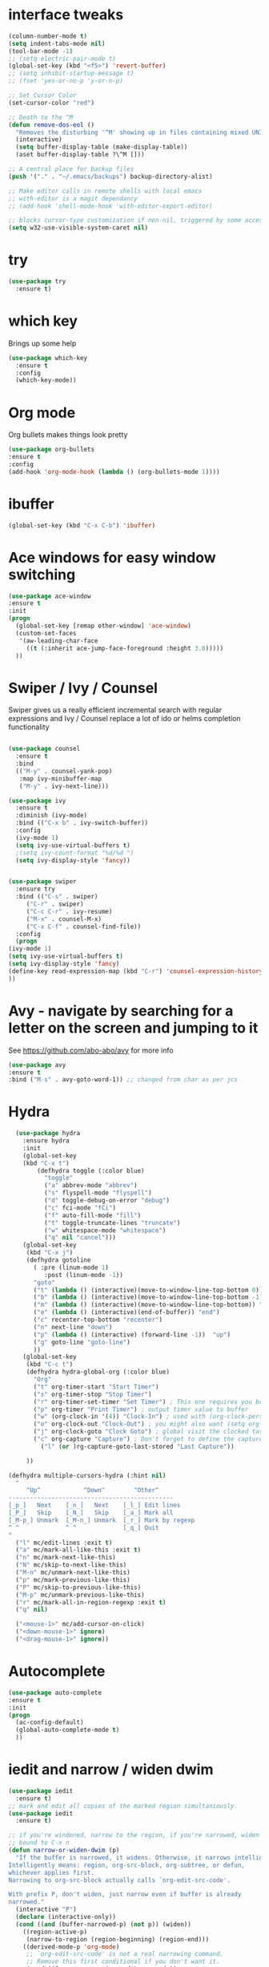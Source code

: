 #+STARTUP: overview



* interface tweaks
  #+BEGIN_SRC emacs-lisp
    (column-number-mode t)
    (setq indent-tabs-mode nil)
    (tool-bar-mode -1)
    ;; (setq electric-pair-mode t)
    (global-set-key (kbd "<f5>") 'revert-buffer)
    ;; (setq inhibit-startup-message t)
    ;; (fset 'yes-or-no-p 'y-or-n-p)

    ;; Set Cursor Color
    (set-cursor-color "red")

    ;; Death to the ^M
    (defun remove-dos-eol ()
      "Removes the disturbing '^M' showing up in files containing mixed UNIX and DOS line endings."
      (interactive)
      (setq buffer-display-table (make-display-table))
      (aset buffer-display-table ?\^M []))

    ;; A central place for backup files
    (push '("." . "~/.emacs/backups") backup-directory-alist)

    ;; Make editor calls in remote shells with local emacs
    ;; with-editor is a magit dependancy
    ;; (add-hook 'shell-mode-hook 'with-editor-export-editor)

    ;; blocks cursor-type customization if non-nil, triggered by some accessibility APIs
    (setq w32-use-visible-system-caret nil)
  #+END_SRC

* try
  #+BEGIN_SRC emacs-lisp
    (use-package try
      :ensure t)
  #+END_SRC

* which key
  Brings up some help
  #+BEGIN_SRC emacs-lisp
  (use-package which-key
	:ensure t 
	:config
	(which-key-mode))
  #+END_SRC


* Org mode
  Org bullets makes things look pretty
  #+BEGIN_SRC emacs-lisp
  (use-package org-bullets
  :ensure t
  :config
  (add-hook 'org-mode-hook (lambda () (org-bullets-mode 1))))
  #+END_SRC
* ibuffer
  #+BEGIN_SRC emacs-lisp
  (global-set-key (kbd "C-x C-b") 'ibuffer)
  #+END_SRC
* Ace windows for easy window switching
  #+BEGIN_SRC emacs-lisp
  (use-package ace-window
  :ensure t
  :init
  (progn
    (global-set-key [remap other-window] 'ace-window)
    (custom-set-faces
     '(aw-leading-char-face
       ((t (:inherit ace-jump-face-foreground :height 3.0))))) 
    ))
  #+END_SRC

* Swiper / Ivy / Counsel
  Swiper gives us a really efficient incremental search with regular expressions
  and Ivy / Counsel replace a lot of ido or helms completion functionality
  #+BEGIN_SRC emacs-lisp

    (use-package counsel
      :ensure t
      :bind
      (("M-y" . counsel-yank-pop)
       :map ivy-minibuffer-map
       ("M-y" . ivy-next-line)))

    (use-package ivy
      :ensure t
      :diminish (ivy-mode)
      :bind (("C-x b" . ivy-switch-buffer))
      :config
      (ivy-mode 1)
      (setq ivy-use-virtual-buffers t)
      ;(setq ivy-count-format "%d/%d ")
      (setq ivy-display-style 'fancy))


    (use-package swiper
      :ensure try
      :bind (("C-s" . swiper)
	     ("C-r" . swiper)
	     ("C-c C-r" . ivy-resume)
	     ("M-x" . counsel-M-x)
	     ("C-x C-f" . counsel-find-file))
      :config
      (progn
	(ivy-mode 1)
	(setq ivy-use-virtual-buffers t)
	(setq ivy-display-style 'fancy)
	(define-key read-expression-map (kbd "C-r") 'counsel-expression-history)
	))
  #+END_SRC

* Avy - navigate by searching for a letter on the screen and jumping to it
  See https://github.com/abo-abo/avy for more info
  #+BEGIN_SRC emacs-lisp
  (use-package avy
  :ensure t
  :bind ("M-s" . avy-goto-word-1)) ;; changed from char as per jcs
  #+END_SRC

* Hydra
#+BEGIN_SRC emacs-lisp
  (use-package hydra 
    :ensure hydra
    :init 
    (global-set-key
    (kbd "C-x t")
	    (defhydra toggle (:color blue)
	      "toggle"
	      ("a" abbrev-mode "abbrev")
	      ("s" flyspell-mode "flyspell")
	      ("d" toggle-debug-on-error "debug")
	      ("c" fci-mode "fCi")
	      ("f" auto-fill-mode "fill")
	      ("t" toggle-truncate-lines "truncate")
	      ("w" whitespace-mode "whitespace")
	      ("q" nil "cancel")))
    (global-set-key
     (kbd "C-x j")
     (defhydra gotoline 
       ( :pre (linum-mode 1)
	      :post (linum-mode -1))
       "goto"
       ("t" (lambda () (interactive)(move-to-window-line-top-bottom 0)) "top")
       ("b" (lambda () (interactive)(move-to-window-line-top-bottom -1)) "bottom")
       ("m" (lambda () (interactive)(move-to-window-line-top-bottom)) "middle")
       ("e" (lambda () (interactive)(end-of-buffer)) "end")
       ("c" recenter-top-bottom "recenter")
       ("n" next-line "down")
       ("p" (lambda () (interactive) (forward-line -1))  "up")
       ("g" goto-line "goto-line")
       ))
    (global-set-key
     (kbd "C-c t")
     (defhydra hydra-global-org (:color blue)
       "Org"
       ("t" org-timer-start "Start Timer")
       ("s" org-timer-stop "Stop Timer")
       ("r" org-timer-set-timer "Set Timer") ; This one requires you be in an orgmode doc, as it sets the timer for the header
       ("p" org-timer "Print Timer") ; output timer value to buffer
       ("w" (org-clock-in '(4)) "Clock-In") ; used with (org-clock-persistence-insinuate) (setq org-clock-persist t)
       ("o" org-clock-out "Clock-Out") ; you might also want (setq org-log-note-clock-out t)
       ("j" org-clock-goto "Clock Goto") ; global visit the clocked task
       ("c" org-capture "Capture") ; Don't forget to define the captures you want http://orgmode.org/manual/Capture.html
	     ("l" (or )rg-capture-goto-last-stored "Last Capture"))

     ))

(defhydra multiple-cursors-hydra (:hint nil)
  "
     ^Up^            ^Down^        ^Other^
----------------------------------------------
[_p_]   Next    [_n_]   Next    [_l_] Edit lines
[_P_]   Skip    [_N_]   Skip    [_a_] Mark all
[_M-p_] Unmark  [_M-n_] Unmark  [_r_] Mark by regexp
^ ^             ^ ^             [_q_] Quit
"
  ("l" mc/edit-lines :exit t)
  ("a" mc/mark-all-like-this :exit t)
  ("n" mc/mark-next-like-this)
  ("N" mc/skip-to-next-like-this)
  ("M-n" mc/unmark-next-like-this)
  ("p" mc/mark-previous-like-this)
  ("P" mc/skip-to-previous-like-this)
  ("M-p" mc/unmark-previous-like-this)
  ("r" mc/mark-all-in-region-regexp :exit t)
  ("q" nil)

  ("<mouse-1>" mc/add-cursor-on-click)
  ("<down-mouse-1>" ignore)
  ("<drag-mouse-1>" ignore))

#+END_SRC

#+RESULTS:
* Autocomplete
  #+BEGIN_SRC emacs-lisp
  (use-package auto-complete
  :ensure t
  :init
  (progn
    (ac-config-default)
    (global-auto-complete-mode t)
    ))
  #+END_SRC

* iedit and narrow / widen dwim
  #+BEGIN_SRC emacs-lisp
    (use-package iedit
      :ensure t)
    ;; mark and edit all copies of the marked region simultaniously. 
    (use-package iedit
      :ensure t)

    ;; if you're windened, narrow to the region, if you're narrowed, widen
    ;; bound to C-x n
    (defun narrow-or-widen-dwim (p)
      "If the buffer is narrowed, it widens. Otherwise, it narrows intelligently.
    Intelligently means: region, org-src-block, org-subtree, or defun,
    whichever applies first.
    Narrowing to org-src-block actually calls `org-edit-src-code'.

    With prefix P, don't widen, just narrow even if buffer is already
    narrowed."
      (interactive "P")
      (declare (interactive-only))
      (cond ((and (buffer-narrowed-p) (not p)) (widen))
	    ((region-active-p)
	     (narrow-to-region (region-beginning) (region-end)))
	    ((derived-mode-p 'org-mode)
	     ;; `org-edit-src-code' is not a real narrowing command.
	     ;; Remove this first conditional if you don't want it.
	     (cond ((ignore-errors (org-edit-src-code))
		    (delete-other-windows))
		   ((org-at-block-p)
		    (org-narrow-to-block))
		   (t (org-narrow-to-subtree))))
	    (t (narrow-to-defun))))

    ;; (define-key endless/toggle-map "n" #'narrow-or-widen-dwim)
    ;; This line actually replaces Emacs' entire narrowing keymap, that's
    ;; how much I like this command. Only copy it if that's what you want.
    (define-key ctl-x-map "n" #'narrow-or-widen-dwim)
  #+END_SRC

* Dumb jump
#+BEGIN_SRC emacs-lisp
  (use-package dumb-jump
    :bind (("M-g o" . dumb-jump-go-other-window)
	   ("M-g j" . dumb-jump-go)
	   ("M-g x" . dumb-jump-go-prefer-external)
	   ("M-g z" . dumb-jump-go-prefer-external-other-window))
    :config 
    ;; (setq dumb-jump-selector 'ivy) ;; (setq dumb-jump-selector 'helm)
    :init
    (dumb-jump-mode)
    :ensure
    )
#+END_SRC
* git
#+BEGIN_SRC emacs-lisp
  (use-package magit
    :ensure t
    :init
    (progn
      (bind-key "C-x g" 'magit-status)
      ))

  (use-package git-gutter
    :ensure t
    :init
    (global-git-gutter-mode +1))

  (global-set-key (kbd "M-g M-g") 'hydra-git-gutter/body)


  (use-package git-timemachine
    :ensure t
    )
  (defhydra hydra-git-gutter (:body-pre (git-gutter-mode 1)
					:hint nil)
    "
  Git gutter:
    _j_: next hunk        _s_tage hunk     _q_uit
    _k_: previous hunk    _r_evert hunk    _Q_uit and deactivate git-gutter
    ^ ^                   _p_opup hunk
    _h_: first hunk
    _l_: last hunk        set start _R_evision
  "
    ("j" git-gutter:next-hunk)
    ("k" git-gutter:previous-hunk)
    ("h" (progn (goto-char (point-min))
		(git-gutter:next-hunk 1)))
    ("l" (progn (goto-char (point-min))
		(git-gutter:previous-hunk 1)))
    ("s" git-gutter:stage-hunk)
    ("r" git-gutter:revert-hunk)
    ("p" git-gutter:popup-hunk)
    ("R" git-gutter:set-start-revision)
    ("q" nil :color blue)
    ("Q" (progn (git-gutter-mode -1)
		;; git-gutter-fringe doesn't seem to
		;; clear the markup right away
		(sit-for 0.1)
		(git-gutter:clear))
     :color blue))
#+END_SRC
* Misc
  #+BEGIN_SRC emacs-lisp
    ;; expand the marked region in semantic increments (negative prefix to reduce region)
    (use-package expand-region
      :ensure t
      :config 
      (global-set-key (kbd "C-=") 'er/expand-region))

    ;; Save clipboard strings into kill ring before replacing them
    (setq save-interprogram-paste-before-kill t)

    ;; automatically reload files changed on disk
    ;; (global-auto-revert-mode 1) ;; you might not want this
    ;; (setq auto-revert-remote-files t) ;; or this
    ;; (setq auto-revert-verbose nil) ;; or this
    (global-set-key (kbd "<f5>") 'revert-buffer)

  #+END_SRC

* Load other files
  #+BEGIN_SRC emacs-lisp
    ;; (defun load-if-exists (f)
    ;;   "load the elisp file only if it exists and is readable"
    ;;   (if (file-readable-p f)
    ;;       (load-file f)))

    (load-if-exists "~/.emacs.d/my-site-specific-config.el")
    (load-if-exists "~/Dropbox/shared/not-for-github.el")
  #+END_SRC

* Undo Tree
  #+BEGIN_SRC emacs-lisp
    (use-package undo-tree
      :ensure t
      :init
      (global-undo-tree-mode))
  #+END_SRC

* Tramp
  #+BEGIN_SRC emacs-lisp
    ;; by default desktop doesn't save Tramp buffers, let's change that
    ;;(setq desktop-files-not-to-save "^$")
    (setq desktop-buffers-not-to-save "^$")

    ;; Automatically save and restore sessions
    (setq desktop-dirname             "~/.emacs.d/desktop/"
	  desktop-base-file-name      ".emacs.desktop"
	  desktop-base-lock-name      "lock"
	  desktop-path                (list desktop-dirname)
	  desktop-save                t
	  desktop-files-not-to-save   "^$" ;reload tramp paths
	  desktop-load-locked-desktop nil
	  desktop-auto-save-timeout   30)
    (desktop-save-mode 0)

    (defun my-desktop ()
      "Load the desktop and enable autosaving"
      (interactive)
      (let ((desktop-load-locked-desktop "ask"))
	(desktop-read)
	(desktop-save-mode 1)))

    ;; Tramp stuff
    ;; make sure to set: export PS1="[\h:\w] $ "
    ;;  in .bashrc for dirtrack to work
    (set-variable 'dirtrack-list '("^.*[^ ]+:\\(.*\\)]" 1 nil))
    (dirtrack-mode 1)
    ;; (setq ssh-mode-hook 'ssh-directory-tracking-mode)
  #+END_SRC
* C++
  #+BEGIN_SRC emacs-lisp
    (use-package google-c-style
      ;; :defer t
      :ensure t
      :config
      (add-hook 'c-mode-common-hook 'google-set-c-style)
      (add-hook 'c-mode-common-hook 'google-make-newline-indent))
    ;; (load "~/.emacs.d/packages/google-c-style.el")
    ;; (require 'google-c-style)
    ;; (add-hook 'c-mode-common-hook 'google-c-style)
    ;; (add-hook 'c-mode-common-hook 'google-make-newline-indent)
  #+END_SRC
* VHDL
  #+BEGIN_SRC emacs-lisp
    (setq vhdl-electric-mode t)
    (setq vhdl-indent-tabs-mode t)
    (setq vhdl-standard (quote (93 nil)))
    (setq vhdl-stutter-mode t)
  #+END_SRC
* Themes
  #+BEGIN_SRC emacs-lisp

    ;; (use-package color-theme
    ;; :ensure t)

    ;; (use-package zenburn-theme
    ;; :ensure t
    ;; :config (load-theme 'zenburn t))
  #+END_SRC

